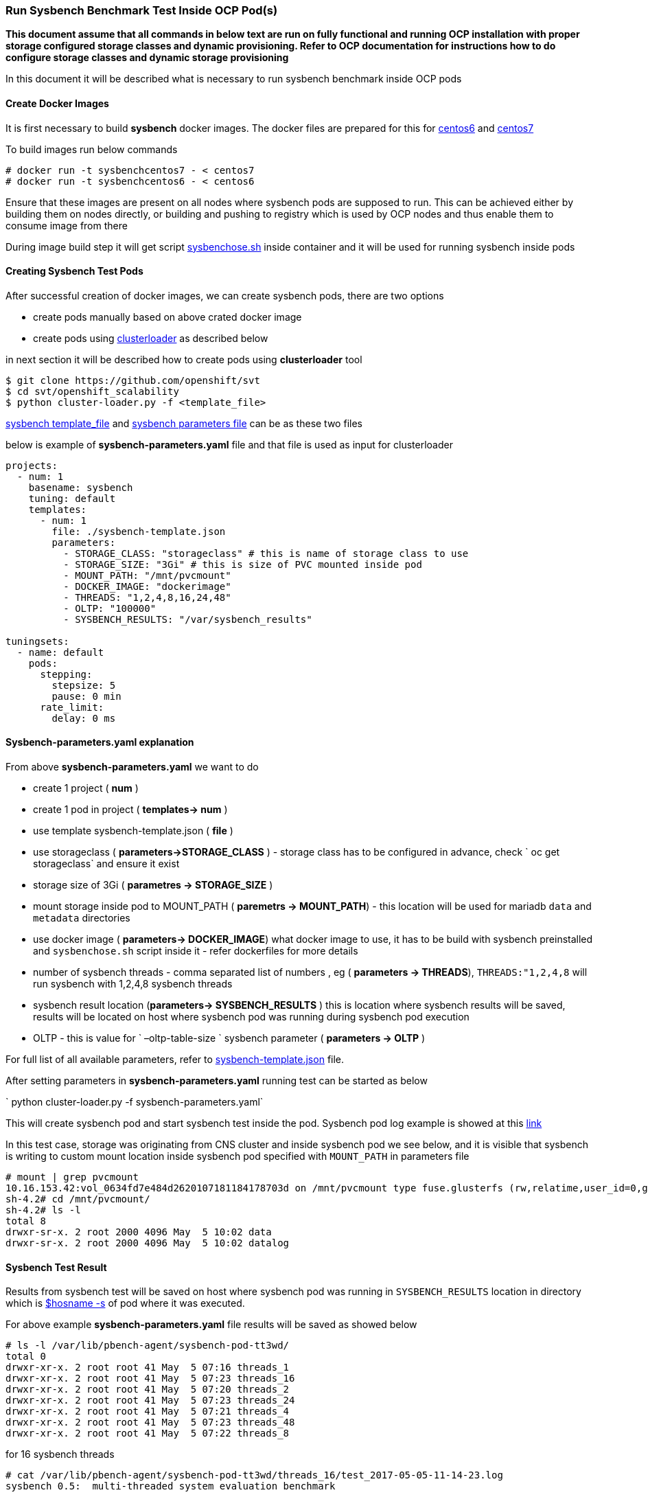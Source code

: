 === Run Sysbench Benchmark Test Inside OCP Pod(s)

*This document assume that all commands in below text are run on fully functional and running OCP installation with proper storage configured
 storage classes and dynamic provisioning. Refer to OCP documentation for instructions how to do configure
 storage classes and dynamic storage provisioning*

In this document it will be described what is necessary to run sysbench benchmark inside OCP pods

==== Create Docker Images

It is first necessary to build *sysbench* docker images. The docker files are prepared for this for
https://github.com/ekuric/openshift/blob/master/sysbench/dockerfiles/centos6[centos6]
and https://github.com/ekuric/openshift/blob/master/sysbench/dockerfiles/centos7[centos7]

To build images run below commands

```
# docker run -t sysbenchcentos7 - < centos7
# docker run -t sysbenchcentos6 - < centos6
```
Ensure that these images are present on all nodes where sysbench pods are supposed to run. This can be achieved either by building them on
nodes directly, or building and pushing to registry which is used by OCP nodes and thus enable them to consume image from there

During image build step it will get script https://github.com/ekuric/openshift/blob/master/sysbench/sysbenchose.sh[sysbenchose.sh]
inside container and it will be used for running sysbench inside pods

==== Creating Sysbench Test Pods

After successful creation of docker images, we can create sysbench pods, there are two options

- create pods manually based on above crated docker image
- create pods using https://github.com/openshift/svt[clusterloader] as described below

in next section it will be described how to create pods using *clusterloader* tool

```
$ git clone https://github.com/openshift/svt
$ cd svt/openshift_scalability
$ python cluster-loader.py -f <template_file>
```

https://github.com/ekuric/openshift/blob/master/sysbench/sysbench-template.json[sysbench template_file] and
https://github.com/ekuric/openshift/blob/master/sysbench/sysbench-parameters.yaml[sysbench parameters file] can be as these two files

below is example of *sysbench-parameters.yaml* file and that file is used as input for clusterloader

```
projects:
  - num: 1
    basename: sysbench
    tuning: default
    templates:
      - num: 1
        file: ./sysbench-template.json
        parameters:
          - STORAGE_CLASS: "storageclass" # this is name of storage class to use
          - STORAGE_SIZE: "3Gi" # this is size of PVC mounted inside pod
          - MOUNT_PATH: "/mnt/pvcmount"
          - DOCKER_IMAGE: "dockerimage"
          - THREADS: "1,2,4,8,16,24,48"
          - OLTP: "100000"
          - SYSBENCH_RESULTS: "/var/sysbench_results"

tuningsets:
  - name: default
    pods:
      stepping:
        stepsize: 5
        pause: 0 min
      rate_limit:
        delay: 0 ms

```

==== Sysbench-parameters.yaml explanation

From above *sysbench-parameters.yaml* we want to do

- create 1 project  ( *num* )
- create 1 pod in project ( *templates-> num* )
- use template sysbench-template.json ( *file* )
- use storageclass ( *parameters->STORAGE_CLASS* ) - storage class has to be configured in advance, check
` oc get storageclass` and ensure it exist
- storage size of 3Gi ( *parametres ->  STORAGE_SIZE* )
- mount storage inside pod to MOUNT_PATH ( *paremetrs -> MOUNT_PATH*) - this location
will be used for mariadb `data` and `metadata` directories
- use docker image ( *parameters-> DOCKER_IMAGE*) what docker image to use, it has to be build with
sysbench preinstalled and `sysbenchose.sh` script inside it - refer dockerfiles for more details
- number of sysbench threads - comma separated list of numbers , eg ( *parameters -> THREADS*),
`THREADS:"1,2,4,8` will run sysbench with 1,2,4,8 sysbench threads
- sysbench result location (*parameters-> SYSBENCH_RESULTS* ) this is location where
sysbench results will be saved, results will be located on host where
sysbench pod was running during sysbench pod execution
- OLTP - this is value for ` –oltp-table-size ` sysbench parameter ( *parameters -> OLTP* )

For full list of all available parameters, refer to https://github.com/ekuric/openshift/blob/master/sysbench/sysbench-template.json#L94-L166[sysbench-template.json]
file.

After setting parameters in *sysbench-parameters.yaml* running test can be started as
below

` python cluster-loader.py -f sysbench-parameters.yaml`

This will create sysbench pod and start sysbench test inside the pod. Sysbench pod log example is
showed at this https://gist.github.com/ekuric/5d30eb8d411b08f6b79164f38d86b1af[link]

In this test case, storage was originating from CNS cluster and inside sysbench pod we see below, and it is visible that
sysbench is writing to custom mount location inside sysbench pod specified with `MOUNT_PATH` in parameters file

```
# mount | grep pvcmount
10.16.153.42:vol_0634fd7e484d2620107181184178703d on /mnt/pvcmount type fuse.glusterfs (rw,relatime,user_id=0,group_id=0,default_permissions,allow_other,max_read=131072)
sh-4.2# cd /mnt/pvcmount/
sh-4.2# ls -l
total 8
drwxr-sr-x. 2 root 2000 4096 May  5 10:02 data
drwxr-sr-x. 2 root 2000 4096 May  5 10:02 datalog
```

==== Sysbench Test Result

Results from sysbench test will be saved on host where sysbench pod was running in
`SYSBENCH_RESULTS` location in directory which is https://github.com/ekuric/openshift/blob/master/sysbench/sysbenchose.sh#L110[$hosname -s] of pod where
it was executed.

For above example *sysbench-parameters.yaml* file results will be saved as showed below



```
# ls -l /var/lib/pbench-agent/sysbench-pod-tt3wd/
total 0
drwxr-xr-x. 2 root root 41 May  5 07:16 threads_1
drwxr-xr-x. 2 root root 41 May  5 07:23 threads_16
drwxr-xr-x. 2 root root 41 May  5 07:20 threads_2
drwxr-xr-x. 2 root root 41 May  5 07:23 threads_24
drwxr-xr-x. 2 root root 41 May  5 07:21 threads_4
drwxr-xr-x. 2 root root 41 May  5 07:23 threads_48
drwxr-xr-x. 2 root root 41 May  5 07:22 threads_8
```

for 16 sysbench threads

```
# cat /var/lib/pbench-agent/sysbench-pod-tt3wd/threads_16/test_2017-05-05-11-14-23.log
sysbench 0.5:  multi-threaded system evaluation benchmark

Running the test with following options:
Number of threads: 16
Random number generator seed is 0 and will be ignored


Threads started!

OLTP test statistics:
    queries performed:
        read:                            1400014
        write:                           400004
        other:                           200002
        total:                           2000020
    transactions:                        100001 (4227.65 per sec.)
    read/write requests:                 1800018 (76097.76 per sec.)
    other operations:                    200002 (8455.31 per sec.)
    ignored errors:                      0      (0.00 per sec.)
    reconnects:                          0      (0.00 per sec.)

General statistics:
    total time:                          23.6540s
    total number of events:              100001
    total time taken by event execution: 378.2507s
    response time:
         min:                                  1.85ms
         avg:                                  3.78ms
         max:                                318.33ms
         approx.  95 percentile:               6.89ms

Threads fairness:
    events (avg/stddev):           6250.0625/185.40
    execution time (avg/stddev):   23.6407/0.00


```

==== Running Sysbench Test Using `docker run ... ` Approach

It is possible to run sysbench test directly via ` docker run .... ` approach

For this test case generic docker command would be

```
# docker run  --privileged -it -v /results_dir_location/:/results -v /test_run_location/:/home/  <image_name> /root/sysbenchose.sh -d /home -t <THREADS> -o <OLTP> -r /results
```
for example

```
# docker run  --privileged -it -v /home/results/:/results -v /home/test/:/home/  sysbenchrhel7 /root/sysbenchose.sh -d /home -t 12 -o 10000 -r /results
```

Last example will create on host in /home/results/ an directory corresponding hostname of container where
test was executed

Example output

```
# pwd
/home/results/6fa66b93bf60/threads_12
[root@gprfs013 threads_12]# ls -l
total 4
-rw-r--r--. 1 root root 1290 May  5 08:49 test_2017-05-05-12-46-51.log
[root@gprfs013 threads_12]# cat test_2017-05-05-12-46-51.log
sysbench 0.5:  multi-threaded system evaluation benchmark

Running the test with following options:
Number of threads: 12
Random number generator seed is 0 and will be ignored


Threads started!

OLTP test statistics:
    queries performed:
        read:                            1400322
        write:                           400034
        other:                           200023
        total:                           2000379
    transactions:                        100000 (4649.22 per sec.)
    read/write requests:                 1800356 (83702.55 per sec.)
    other operations:                    200023 (9299.51 per sec.)
    ignored errors:                      23     (1.07 per sec.)
    reconnects:                          0      (0.00 per sec.)

General statistics:
    total time:                          21.5090s
    total number of events:              100000
    total time taken by event execution: 257.9228s
    response time:
         min:                                  1.91ms
         avg:                                  2.58ms
         max:                                 36.88ms
         approx.  95 percentile:               3.31ms

Threads fairness:
    events (avg/stddev):           8333.3333/45.64
    execution time (avg/stddev):   21.4936/0.00

```

==== Known Issues

It was noticed that when many sysbench pods are started at same time, some of them will not start MariaDB properly and test will fail.
This is investigated at time of writing


